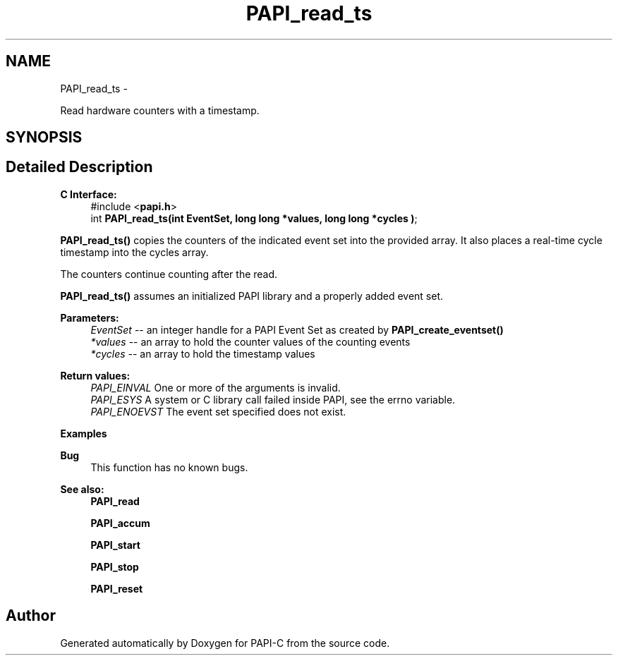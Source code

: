 .TH "PAPI_read_ts" 3 "Wed Feb 8 2012" "Version 4.2.1.0" "PAPI-C" \" -*- nroff -*-
.ad l
.nh
.SH NAME
PAPI_read_ts \- 
.PP
Read hardware counters with a timestamp.  

.SH SYNOPSIS
.br
.PP
.SH "Detailed Description"
.PP 
\fBC Interface:\fP
.RS 4
#include <\fBpapi.h\fP> 
.br
 int \fBPAPI_read_ts(int EventSet, long long *values, long long *cycles )\fP;
.RE
.PP
\fBPAPI_read_ts()\fP copies the counters of the indicated event set into the provided array. It also places a real-time cycle timestamp into the cycles array.
.PP
The counters continue counting after the read.
.PP
\fBPAPI_read_ts()\fP assumes an initialized PAPI library and a properly added event set.
.PP
\fBParameters:\fP
.RS 4
\fIEventSet\fP -- an integer handle for a PAPI Event Set as created by \fBPAPI_create_eventset()\fP 
.br
\fI*values\fP -- an array to hold the counter values of the counting events 
.br
\fI*cycles\fP -- an array to hold the timestamp values
.RE
.PP
\fBReturn values:\fP
.RS 4
\fIPAPI_EINVAL\fP One or more of the arguments is invalid. 
.br
\fIPAPI_ESYS\fP A system or C library call failed inside PAPI, see the errno variable. 
.br
\fIPAPI_ENOEVST\fP The event set specified does not exist.
.RE
.PP
\fBExamples\fP
.RS 4

.PP
.nf

.fi
.PP
.RE
.PP
\fBBug\fP
.RS 4
This function has no known bugs.
.RE
.PP
.PP
\fBSee also:\fP
.RS 4
\fBPAPI_read\fP 
.PP
\fBPAPI_accum\fP 
.PP
\fBPAPI_start\fP 
.PP
\fBPAPI_stop\fP 
.PP
\fBPAPI_reset\fP 
.RE
.PP


.SH "Author"
.PP 
Generated automatically by Doxygen for PAPI-C from the source code.
